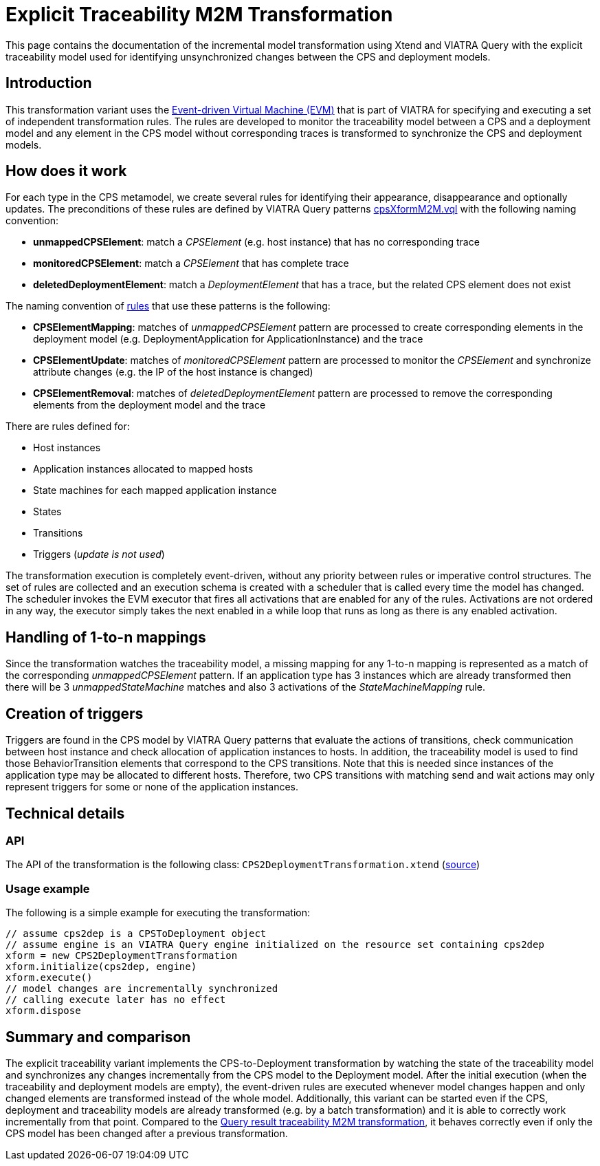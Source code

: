 # Explicit Traceability M2M Transformation
ifdef::env-github,env-browser[:outfilesuffix: .adoc]
ifndef::rootdir[:rootdir: ../]
ifndef::imagesdir[:imagesdir: {rootdir}/images]

This page contains the documentation of the incremental model transformation using Xtend and VIATRA Query with the  explicit traceability model used for identifying unsynchronized changes between the CPS and deployment models.

## Introduction

This transformation variant uses the <<evm#,Event-driven Virtual Machine (EVM)>> that is part of VIATRA for specifying and executing a set of independent transformation rules. The rules are developed to monitor the traceability model between a CPS and a deployment model and any element in the CPS model without corresponding traces is transformed to synchronize the CPS and deployment models.

## How does it work

For each type in the CPS metamodel, we create several rules for identifying their appearance, disappearance and optionally updates. The preconditions of these rules are defined by VIATRA Query patterns link:https://git.eclipse.org/c/viatra/org.eclipse.viatra.examples.git/tree/cps/transformations/org.eclipse.viatra.examples.cps.xform.m2m.incr.expl/src/org/eclipse/viatra/examples/cps/xform/m2m/incr/expl/queries/cpsXformM2M.vql[cpsXformM2M.vql] with the following naming convention:

* **unmappedCPSElement**: match a _CPSElement_ (e.g. host instance) that has no corresponding trace
* **monitoredCPSElement**: match a _CPSElement_ that has complete trace
* **deletedDeploymentElement**: match a _DeploymentElement_ that has a trace, but the related CPS element does not exist

The naming convention of link:https://git.eclipse.org/c/viatra/org.eclipse.viatra.examples.git/tree/cps/transformations/org.eclipse.viatra.query.examples.cps.xform.m2m.incr.expl/src/org/eclipse/viatra/query/examples/cps/xform/m2m/incr/expl/rules[rules] that use these patterns is the following:

* **CPSElementMapping**: matches of _unmappedCPSElement_ pattern are processed to create corresponding elements in the deployment model (e.g. DeploymentApplication for ApplicationInstance) and the trace
* **CPSElementUpdate**: matches of _monitoredCPSElement_ pattern are processed to monitor the _CPSElement_ and synchronize attribute changes (e.g. the IP of the host instance is changed)
* **CPSElementRemoval**: matches of _deletedDeploymentElement_ pattern are processed to remove the corresponding elements from the deployment model and the trace

There are rules defined for:

* Host instances
* Application instances allocated to mapped hosts
* State machines for each mapped application instance
* States
* Transitions
* Triggers (_update is not used_)

The transformation execution is completely event-driven, without any priority between rules or imperative control structures. The set of rules are collected and an execution schema is created with a scheduler that is called every time the model has changed. The scheduler invokes the EVM executor that fires all activations that are enabled for any of the rules. Activations are not ordered in any way, the executor simply takes the next enabled in a while loop that runs as long as there is any enabled activation.

## Handling of 1-to-n mappings

Since the transformation watches the traceability model, a missing mapping for any 1-to-n mapping is represented as a match of the corresponding _unmappedCPSElement_ pattern. If an application type has 3 instances which are already transformed then there will be 3 _unmappedStateMachine_ matches and also 3 activations of the _StateMachineMapping_ rule.

## Creation of triggers

Triggers are found in the CPS model by VIATRA Query patterns that evaluate the actions of transitions, check communication between host instance and check allocation of application instances to hosts. In addition, the traceability model is used to find those BehaviorTransition elements that correspond to the CPS transitions. Note that this is needed since instances of the application type may be allocated to different hosts. Therefore, two CPS transitions with matching send and wait actions may only represent triggers for some or none of the application instances.

## Technical details

### API

The API of the transformation is the following class:
`CPS2DeploymentTransformation.xtend` (link:https://git.eclipse.org/c/viatra/org.eclipse.viatra.examples.git/tree/cps/transformations/org.eclipse.viatra.query.examples.cps.xform.m2m.incr.expl/src/org/eclipse/viatra/query/examples/cps/xform/m2m/incr/expl/CPS2DeploymentTransformation.xtend[source])

### Usage example

The following is a simple example for executing the transformation:

```xtend
// assume cps2dep is a CPSToDeployment object
// assume engine is an VIATRA Query engine initialized on the resource set containing cps2dep
xform = new CPS2DeploymentTransformation
xform.initialize(cps2dep, engine)
xform.execute()
// model changes are incrementally synchronized
// calling execute later has no effect
xform.dispose
```

## Summary and comparison

The explicit traceability variant implements the CPS-to-Deployment transformation by watching the state of the traceability model and synchronizes any changes incrementally from the CPS model to the Deployment model. After the initial execution (when the traceability and deployment models are empty), the event-driven rules are executed whenever model changes happen and only changed elements are transformed instead of the whole model. Additionally, this variant can be started even if the CPS, deployment and traceability models are already transformed (e.g. by a batch transformation) and it is able to correctly work incrementally from that point. Compared to the <<Query result traceability M2M transformation,Query result traceability M2M transformation>>, it behaves correctly even if only the CPS model has been changed after a previous transformation.
